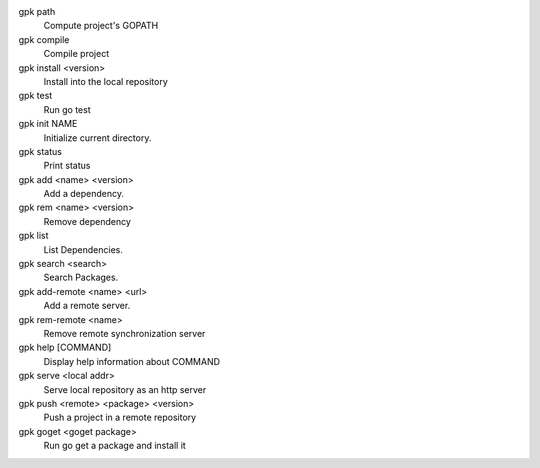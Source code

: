 
gpk path 
    Compute project's GOPATH

gpk compile 
    Compile project

gpk install <version>
    Install into the local repository

gpk test 
    Run go test

gpk init NAME
    Initialize current directory.

gpk status 
    Print status

gpk add <name> <version>
    Add a dependency.

gpk rem <name> <version>
    Remove dependency

gpk list 
    List Dependencies.

gpk search <search>
    Search Packages.

gpk add-remote <name> <url>
    Add a remote server.

gpk rem-remote <name>
    Remove remote synchronization server

gpk help [COMMAND]
    Display help information about COMMAND

gpk serve <local addr>
    Serve local repository as an http server

gpk push <remote> <package> <version>
    Push a project in a remote repository

gpk goget <goget package>
    Run go get a package and install it

